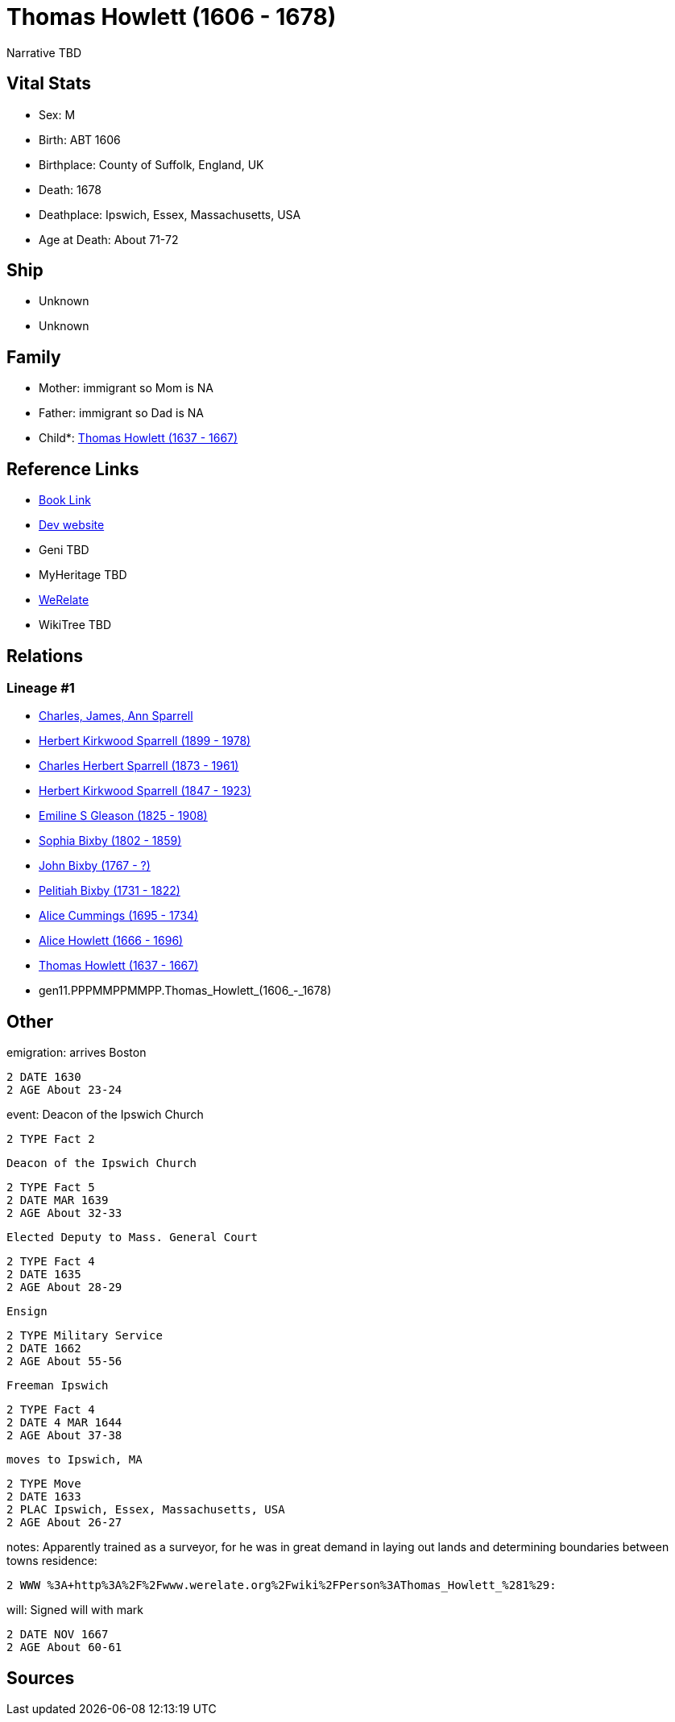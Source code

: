 = Thomas Howlett (1606 - 1678)

Narrative TBD


== Vital Stats


* Sex: M
* Birth: ABT 1606
* Birthplace: County of Suffolk, England, UK
* Death: 1678
* Deathplace: Ipswich, Essex, Massachusetts, USA
* Age at Death: About 71-72


== Ship
* Unknown
* Unknown


== Family
* Mother: immigrant so Mom is NA
* Father: immigrant so Dad is NA
* Child*: https://github.com/sparrell/cfs_ancestors/blob/main/Vol_02_Ships/V2_C5_Ancestors/V2_C5_G10/gen10.PPPMMPPMMP.Thomas_Howlett.adoc[Thomas Howlett (1637 - 1667)]


== Reference Links
* https://github.com/sparrell/cfs_ancestors/blob/main/Vol_02_Ships/V2_C5_Ancestors/V2_C5_G11/gen11.PPPMMPPMMPP.Thomas_Howlett.adoc[Book Link]
* https://cfsjksas.gigalixirapp.com/person?p=p0439[Dev website]
* Geni TBD
* MyHeritage TBD
* https://www.werelate.org/wiki/Person:Thomas_Howlett_%281%29[WeRelate]
* WikiTree TBD

== Relations
=== Lineage #1
* https://github.com/spoarrell/cfs_ancestors/tree/main/Vol_02_Ships/V2_C1_Principals/0_intro_principals.adoc[Charles, James, Ann Sparrell]
* https://github.com/sparrell/cfs_ancestors/blob/main/Vol_02_Ships/V2_C5_Ancestors/V2_C5_G1/gen1.P.Herbert_Kirkwood_Sparrell.adoc[Herbert Kirkwood Sparrell (1899 - 1978)]
* https://github.com/sparrell/cfs_ancestors/blob/main/Vol_02_Ships/V2_C5_Ancestors/V2_C5_G2/gen2.PP.Charles_Herbert_Sparrell.adoc[Charles Herbert Sparrell (1873 - 1961)]
* https://github.com/sparrell/cfs_ancestors/blob/main/Vol_02_Ships/V2_C5_Ancestors/V2_C5_G3/gen3.PPP.Herbert_Kirkwood_Sparrell.adoc[Herbert Kirkwood Sparrell (1847 - 1923)]
* https://github.com/sparrell/cfs_ancestors/blob/main/Vol_02_Ships/V2_C5_Ancestors/V2_C5_G4/gen4.PPPM.Emiline_S_Gleason.adoc[Emiline S Gleason (1825 - 1908)]
* https://github.com/sparrell/cfs_ancestors/blob/main/Vol_02_Ships/V2_C5_Ancestors/V2_C5_G5/gen5.PPPMM.Sophia_Bixby.adoc[Sophia Bixby (1802 - 1859)]
* https://github.com/sparrell/cfs_ancestors/blob/main/Vol_02_Ships/V2_C5_Ancestors/V2_C5_G6/gen6.PPPMMP.John_Bixby.adoc[John Bixby (1767 - ?)]
* https://github.com/sparrell/cfs_ancestors/blob/main/Vol_02_Ships/V2_C5_Ancestors/V2_C5_G7/gen7.PPPMMPP.Pelitiah_Bixby.adoc[Pelitiah Bixby (1731 - 1822)]
* https://github.com/sparrell/cfs_ancestors/blob/main/Vol_02_Ships/V2_C5_Ancestors/V2_C5_G8/gen8.PPPMMPPM.Alice_Cummings.adoc[Alice Cummings (1695 - 1734)]
* https://github.com/sparrell/cfs_ancestors/blob/main/Vol_02_Ships/V2_C5_Ancestors/V2_C5_G9/gen9.PPPMMPPMM.Alice_Howlett.adoc[Alice Howlett (1666 - 1696)]
* https://github.com/sparrell/cfs_ancestors/blob/main/Vol_02_Ships/V2_C5_Ancestors/V2_C5_G10/gen10.PPPMMPPMMP.Thomas_Howlett.adoc[Thomas Howlett (1637 - 1667)]
* gen11.PPPMMPPMMPP.Thomas_Howlett_(1606_-_1678)


== Other
emigration:  arrives Boston
----
2 DATE 1630
2 AGE About 23-24
----

event:  Deacon of the Ipswich Church
----
2 TYPE Fact 2
----
 Deacon of the Ipswich Church
----
2 TYPE Fact 5
2 DATE MAR 1639
2 AGE About 32-33
----
 Elected Deputy to Mass. General Court
----
2 TYPE Fact 4
2 DATE 1635
2 AGE About 28-29
----
 Ensign
----
2 TYPE Military Service
2 DATE 1662
2 AGE About 55-56
----
 Freeman Ipswich
----
2 TYPE Fact 4
2 DATE 4 MAR 1644
2 AGE About 37-38
----
 moves to Ipswich, MA
----
2 TYPE Move
2 DATE 1633
2 PLAC Ipswich, Essex, Massachusetts, USA
2 AGE About 26-27
----

notes: Apparently trained as a surveyor, for he was in great demand in laying out lands and determining boundaries between towns
residence: 
----
2 WWW %3A+http%3A%2F%2Fwww.werelate.org%2Fwiki%2FPerson%3AThomas_Howlett_%281%29:
----

will: Signed will with mark
----
2 DATE NOV 1667
2 AGE About 60-61
----


== Sources
